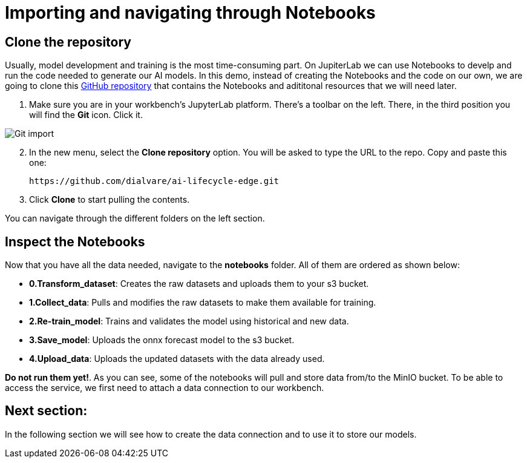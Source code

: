 = Importing and navigating through Notebooks

== Clone the repository

Usually, model development and training is the most time-consuming part. On JupiterLab we can use Notebooks to develp and run the code needed to generate our AI models. In this demo, instead of creating the Notebooks and the code on our own, we are going to clone this link:https://github.com/dialvare/ai-lifecycle-edge.git[GitHub repository] that contains the Notebooks and adititonal resources that we will need later.

. Make sure you are in your workbench's JupyterLab platform. There's a toolbar on the left. There, in the third position you will find the *Git* icon. Click it.

image::2-4_git-import.png[Git import]

[start=2]

. In the new menu, select the *Clone repository* option. You will be asked to type the URL to the repo. Copy and paste this one:
+
[.console-input]
[source,sh]
----
https://github.com/dialvare/ai-lifecycle-edge.git
----

[start=3]

. Click *Clone* to start pulling the contents.

You can navigate through the different folders on the left section.

== Inspect the Notebooks

Now that you have all the data needed, navigate to the *notebooks* folder. All of them are ordered as shown below:

* *0.Transform_dataset*: Creates the raw datasets and uploads them to your s3 bucket.
* *1.Collect_data*: Pulls and modifies the raw datasets to make them available for training.
* *2.Re-train_model*: Trains and validates the model using historical and new data.
* *3.Save_model*: Uploads the onnx forecast model to the s3 bucket.
* *4.Upload_data*: Uploads the updated datasets with the data already used.

*Do not run them yet!*. As you can see, some of the notebooks will pull and store data from/to the MinIO bucket. To be able to access the service, we first need to attach a data connection to our workbench.

== Next section:

In the following section we will see how to create the data connection and to use it to store our models.

